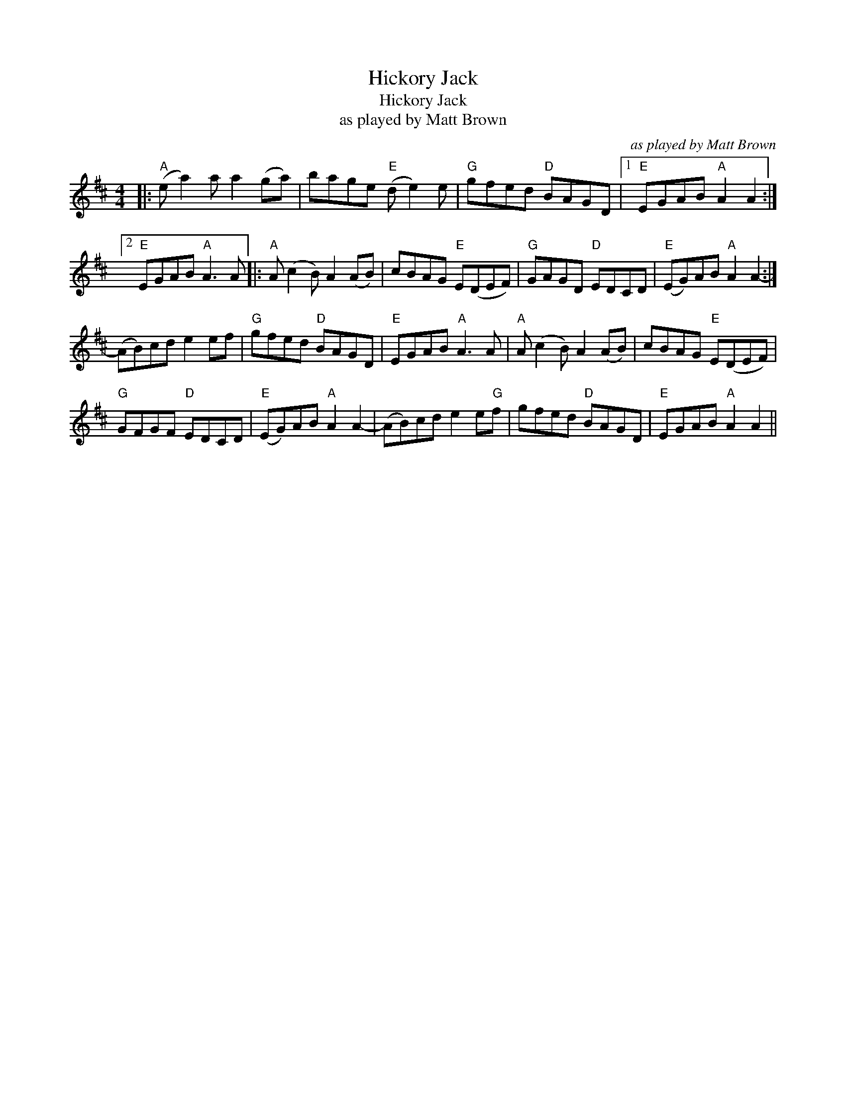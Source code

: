 X:1
T:Hickory Jack
T:Hickory Jack
T:as played by Matt Brown
C:as played by Matt Brown
L:1/8
M:4/4
K:D
V:1 treble 
V:1
|:"A" (e a2) a a2 (ga) | bage"E" (d e2) e |"G" gfed"D" BAGD |1"E" EGAB"A" A2 A2 :|2 %4
"E" EGAB"A" A3 A |:"A" A (c2 B) A2 (AB) | cBAG"E" E(DEF) |"G" GAGD"D" EDCD |"E" (EG)AB"A" A2 A2- :| %9
 (AB)cd e2 ef |"G" gfed"D" BAGD |"E" EGAB"A" A3 A |"A" A (c2 B) A2 (AB) | cBAG"E" E(DEF) | %14
"G" GFGF"D" EDCD |"E" (EG)AB"A" A2 A2- | (AB)cd e2 e"G"f | gfed"D" BAGD |"E" EGAB"A" A2 A2 || %19

